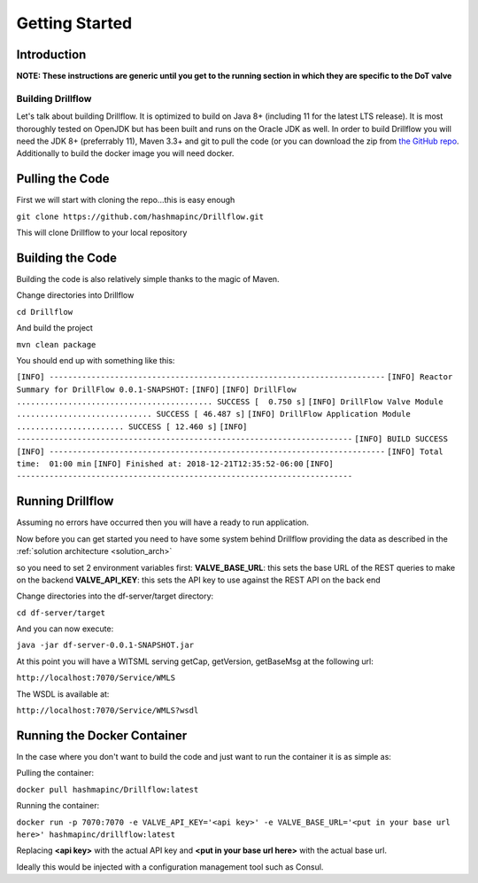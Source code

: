 ###############
Getting Started
###############

************
Introduction
************

**NOTE: These instructions are generic until you get to the running section in which they are specific to the DoT valve**

==================
Building Drillflow
==================

Let's talk about building Drillflow. It is optimized to build on Java 8+ (including 11 for the latest LTS release). It is
most thoroughly tested on OpenJDK but has been built and runs on the Oracle JDK as well. In order to build Drillflow you will
need the JDK 8+ (preferrably 11), Maven 3.3+ and git to pull the code (or you can download the zip from `the GitHub repo <https://github.com/hashmapinc/Drillflow>`_.
Additionally to build the docker image you will need docker.

****************
Pulling the Code
****************

First we will start with cloning the repo...this is easy enough

``git clone https://github.com/hashmapinc/Drillflow.git``

This will clone Drillflow to your local repository

*****************
Building the Code
*****************

Building the code is also relatively simple thanks to the magic of Maven.

Change directories into Drillflow

``cd Drillflow``

And build the project

``mvn clean package``

You should end up with something like this:

``[INFO] ------------------------------------------------------------------------``
``[INFO] Reactor Summary for DrillFlow 0.0.1-SNAPSHOT:``
``[INFO]``
``[INFO] DrillFlow .......................................... SUCCESS [  0.750 s]``
``[INFO] DrillFlow Valve Module ............................. SUCCESS [ 46.487 s]``
``[INFO] DrillFlow Application Module ....................... SUCCESS [ 12.460 s]``
``[INFO] ------------------------------------------------------------------------``
``[INFO] BUILD SUCCESS``
``[INFO] ------------------------------------------------------------------------``
``[INFO] Total time:  01:00 min``
``[INFO] Finished at: 2018-12-21T12:35:52-06:00``
``[INFO] ------------------------------------------------------------------------``

*****************
Running Drillflow
*****************

Assuming no errors have occurred then you will have a ready to run application.

Now before you can get started you need to have some system behind Drillflow providing the data as described in the
:ref:`solution architecture <solution_arch>`

so you need to set 2 environment variables first:
**VALVE_BASE_URL**: this sets the base URL of the REST queries to make on the backend
**VALVE_API_KEY**: this sets the API key to use against the REST API on the back end

Change directories into the df-server/target directory:

``cd df-server/target``

And you can now execute:

``java -jar df-server-0.0.1-SNAPSHOT.jar``

At this point you will have a WITSML serving getCap, getVersion, getBaseMsg at the following url:

``http://localhost:7070/Service/WMLS``

The WSDL is available at:

``http://localhost:7070/Service/WMLS?wsdl``

****************************
Running the Docker Container
****************************

In the case where you don't want to build the code and just want to run the container it is as simple as:

Pulling the container:

``docker pull hashmapinc/Drillflow:latest``

Running the container:

``docker run -p 7070:7070 -e VALVE_API_KEY='<api key>' -e VALVE_BASE_URL='<put in your base url here>' hashmapinc/drillflow:latest``

Replacing **<api key>** with the actual API key and **<put in your base url here>** with the actual base url.

Ideally this would be injected with a configuration management tool such as Consul.